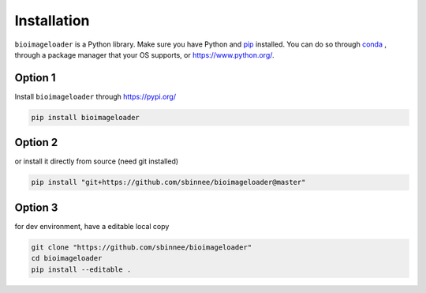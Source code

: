.. _installation:

Installation
------------
``bioimageloader`` is a Python library. Make sure you have Python and `pip <https://pip.pypa.io/en/stable/>`_ installed.
You can do so through `conda <https://docs.conda.io/en/latest/miniconda.html#latest-miniconda-installer-links>`_
, through a package manager that your OS supports, or `<https://www.python.org/>`_.

Option 1
^^^^^^^^
Install ``bioimageloader`` through `<https://pypi.org/>`_

.. code-block:: bash

   pip install bioimageloader


Option 2
^^^^^^^^
or install it directly from source (need git installed)

.. code-block:: bash

   pip install "git+https://github.com/sbinnee/bioimageloader@master"


Option 3
^^^^^^^^
for dev environment, have a editable local copy

.. code-block:: bash

   git clone "https://github.com/sbinnee/bioimageloader"
   cd bioimageloader
   pip install --editable .

